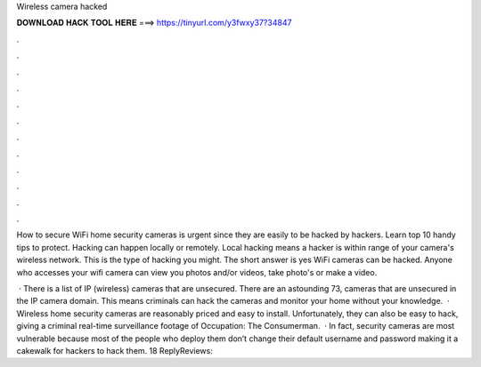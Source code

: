 Wireless camera hacked



𝐃𝐎𝐖𝐍𝐋𝐎𝐀𝐃 𝐇𝐀𝐂𝐊 𝐓𝐎𝐎𝐋 𝐇𝐄𝐑𝐄 ===> https://tinyurl.com/y3fwxy37?34847



.



.



.



.



.



.



.



.



.



.



.



.

How to secure WiFi home security cameras is urgent since they are easily to be hacked by hackers. Learn top 10 handy tips to protect. Hacking can happen locally or remotely. Local hacking means a hacker is within range of your camera's wireless network. This is the type of hacking you might. The short answer is yes WiFi cameras can be hacked. Anyone who accesses your wifi camera can view you photos and/or videos, take photo's or make a video.

 · There is a list of IP (wireless) cameras that are unsecured. There are an astounding 73, cameras that are unsecured in the IP camera domain. This means criminals can hack the cameras and monitor your home without your knowledge.  · Wireless home security cameras are reasonably priced and easy to install. Unfortunately, they can also be easy to hack, giving a criminal real-time surveillance footage of Occupation: The Consumerman.  · In fact, security cameras are most vulnerable because most of the people who deploy them don’t change their default username and password making it a cakewalk for hackers to hack them. 18 ReplyReviews: 
